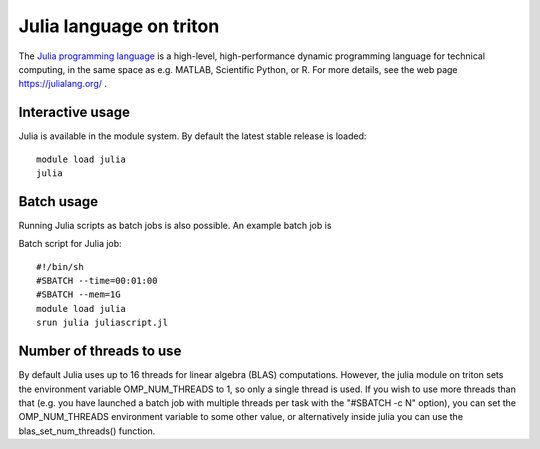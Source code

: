 Julia language on triton
========================

The `Julia programming language <https://julialang.org/>`__ is a
high-level, high-performance dynamic programming language for technical
computing, in the same space as e.g. MATLAB, Scientific Python, or R.
For more details, see the web page https://julialang.org/ .

Interactive usage
-----------------

Julia is available in the module system. By default the latest stable
release is loaded::

  module load julia
  julia

Batch usage
-----------

Running Julia scripts as batch jobs is also possible. An example batch
job is

Batch script for Julia job::

    #!/bin/sh
    #SBATCH --time=00:01:00
    #SBATCH --mem=1G
    module load julia
    srun julia juliascript.jl

Number of threads to use
------------------------

By default Julia uses up to 16 threads for linear algebra (BLAS)
computations. However, the julia module on triton sets the environment
variable OMP\_NUM\_THREADS to 1, so only a single thread is used. If you
wish to use more threads than that (e.g. you have launched a batch job
with multiple threads per task with the "#SBATCH -c N" option), you can
set the OMP\_NUM\_THREADS environment variable to some other value, or
alternatively inside julia you can use the blas\_set\_num\_threads()
function.

